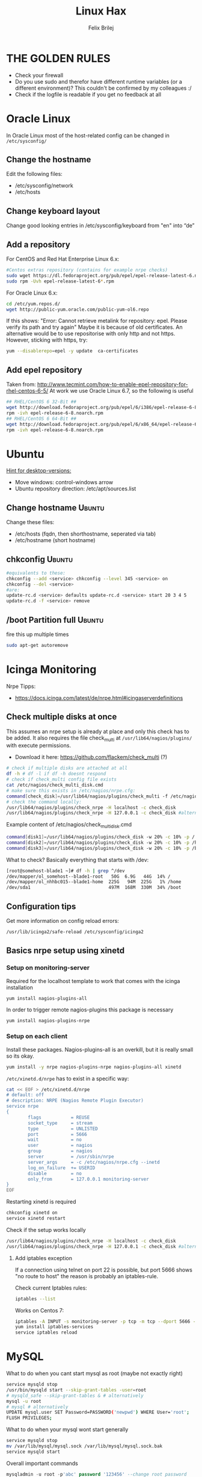 #+TITLE:  Linux Hax
#+AUTHOR: Felix Brilej
#+Options: toc:nil html-postamble:nil
#+HTML_HEAD_EXTRA: <link rel="stylesheet" type="text/css" href="styles/base.css" />


* THE GOLDEN RULES
  :Properties:
  :VISIBILITY: children
  :End:
  - Check your firewall
  - Do you use sudo and therefor have different runtime variables (or a different environment)?
    This couldn't be confirmed by my colleagues :/
  - Check if the logfile is readable if you get no feedback at all
* Oracle Linux
  In Oracle Linux most of the host-related config can be changed in =/etc/sysconfig/=

** Change the hostname
   Edit the following files:
   - /etc/sysconfig/network
   - /etc/hosts

** Change keyboard layout
   Change good looking entries in /etc/sysconfig/keyboard from "en" into “de”

** Add a repository
   For CentOS and Red Hat Enterprise Linux 6.x:
   #+BEGIN_SRC sh
   #Centos extras repository (contains for example nrpe checks)
   sudo wget https://dl.fedoraproject.org/pub/epel/epel-release-latest-6.noarch.rpm
   sudo rpm -Uvh epel-release-latest-6*.rpm
   #+END_SRC

   For Oracle Linux 6.x:
   #+BEGIN_SRC sh
   cd /etc/yum.repos.d/
   wget http://public-yum.oracle.com/public-yum-ol6.repo
   #+END_SRC

   If this shows: "Error: Cannot retrieve metalink for repository: epel. Please verify its path and try again"
   Maybe it is because of old certificates. An alternative would be to use repositorise with only
   http and not https. However, sticking with https, try:
   #+BEGIN_SRC sh
   yum --disablerepo=epel -y update  ca-certificates
   #+END_SRC

** Add epel repository
   Taken from: http://www.tecmint.com/how-to-enable-epel-repository-for-rhel-centos-6-5/
   At work we use Oracle Linux 6.7, so the following is useful
   #+BEGIN_SRC sh
## RHEL/CentOS 6 32-Bit ##
wget http://download.fedoraproject.org/pub/epel/6/i386/epel-release-6-8.noarch.rpm
rpm -ivh epel-release-6-8.noarch.rpm
## RHEL/CentOS 6 64-Bit ##
wget http://download.fedoraproject.org/pub/epel/6/x86_64/epel-release-6-8.noarch.rpm
rpm -ivh epel-release-6-8.noarch.rpm
   #+END_SRC

* Ubuntu
  _Hint for desktop-versions:_
  - Move windows: control-windows arrow
  - Ubuntu repository direction: /etc/apt/sources.list

** Change hostname                                            :Ubuntu:
   Change these files:
   - /etc/hosts (fqdn, then shorthostname, seperated via tab)
   - /etc/hostname (short hostname)

** chkconfig                                                  :Ubuntu:
   #+BEGIN_SRC sh
   #equivalents to these:
   chkconfig --add <service> chkconfig --level 345 <service> on
   chkconfig --del <service>
   #are:
   update-rc.d <service> defaults update-rc.d <service> start 20 3 4 5
   update-rc.d -f <service> remove
   #+END_SRC

** /boot Partition full                                       :Ubuntu:
   fire this up multiple times
   #+BEGIN_SRC sh
   sudo apt-get autoremove
   #+END_SRC

* Icinga Monitoring
  Nrpe Tipps:
  - https://docs.icinga.com/latest/de/nrpe.html#icingaserverdefinitions

** Check multiple disks at once
   This assumes an nrpe setup is already at place and only this check has to be added.
   It also requires the file check_multi at ~/usr/lib64/nagios/plugins/~ with execute permissions.
   - Download it here: https://github.com/flackem/check_multi (?)

   #+BEGIN_SRC sh
   # check if multiple disks are attached at all
   df -h # df -l if df -h doesnt respond
   # check if check_multi config file exists
   cat /etc/nagios/check_multi_disk.cmd
   # make sure this exists in /etc/nagios/nrpe.cfg:
   command[check_disk]=/usr/lib64/nagios/plugins/check_multi -f /etc/nagios/check_multi_disk.cmd -r 32
   # check the command locally:
   /usr/lib64/nagios/plugins/check_nrpe -H localhost -c check_disk
   /usr/lib64/nagios/plugins/check_nrpe -H 127.0.0.1 -c check_disk #alternative for ssl handshake error
   #+END_SRC

   Example content of /etc/nagios/check_multi_disk.cmd
   #+BEGIN_SRC sh
   command[disk1]=/usr/lib64/nagios/plugins/check_disk -w 20% -c 10% -p /
   command[disk2]=/usr/lib64/nagios/plugins/check_disk -w 20% -c 10% -p /home
   command[disk3]=/usr/lib64/nagios/plugins/check_disk -w 20% -c 10% -p /boot
   #+END_SRC

   What to check? Basically everything that starts with /dev:
   #+BEGIN_SRC sh
   [root@somehost-blade1 ~]# df -h | grep ^/dev
   /dev/mapper/ol_somehost--blade1-root   50G  6.9G   44G  14% /
   /dev/mapper/ol_nhhbc015--blade1-home  225G   94M  225G   1% /home
   /dev/sda1                             497M  168M  330M  34% /boot
   #+END_SRC

** Configuration tips
   Get more information on config reload errors:
   #+BEGIN_SRC sh
   /usr/lib/icinga2/safe-reload /etc/sysconfig/icinga2
   #+END_SRC

** Basics nrpe setup using xinetd
*** Setup on monitoring-server
    Required for the localhost template to work that comes with the icinga installation
    #+BEGIN_SRC sh
      yum install nagios-plugins-all
    #+END_SRC

    In order to trigger remote nagios-plugins this package is necessary
    #+BEGIN_SRC sh
      yum install nagios-plugins-nrpe
    #+END_SRC

*** Setup on each client
    Install these packages. Nagios-plugins-all is an overkill, but it is really small so its okay.
    #+BEGIN_SRC sh :results silent
      yum install -y nrpe nagios-plugins-nrpe nagios-plugins-all xinetd
    #+END_SRC

    ~/etc/xinetd.d/nrpe~ has to exist in a specific way:
    #+BEGIN_SRC sh
      cat << EOF > /etc/xinetd.d/nrpe
      # default: off
      # description: NRPE (Nagios Remote Plugin Executor)
      service nrpe
      {
              flags           = REUSE
              socket_type     = stream
              type            = UNLISTED
              port            = 5666
              wait            = no
              user            = nagios
              group           = nagios
              server          = /usr/sbin/nrpe
              server_args     = -c /etc/nagios/nrpe.cfg --inetd
              log_on_failure  += USERID
              disable         = no
              only_from       = 127.0.0.1 monitoring-server
      }
      EOF
    #+END_SRC

    Restarting xinetd is required
    #+BEGIN_SRC sh :results drawer
    chkconfig xinetd on
    service xinetd restart
    #+END_SRC

    Check if the setup works locally
    #+BEGIN_SRC sh
    /usr/lib64/nagios/plugins/check_nrpe -H localhost -c check_disk
    /usr/lib64/nagios/plugins/check_nrpe -H 127.0.0.1 -c check_disk #alternative for ssl handshake error
    #+END_SRC

**** Add iptables exception
     If a connection using telnet on port 22 is possible, but port 5666 shows "no route to host"
     the reason is probably an iptables-rule.

     Check current Iptables rules:
     #+BEGIN_SRC sh
     iptables --list
     #+END_SRC

     Works on Centos 7:
     #+BEGIN_SRC sh
     iptables -A INPUT -s monitoring-server -p tcp -m tcp --dport 5666 -m state --state NEW,ESTABLISHED -j ACCEPT
     yum install iptables-services
     service iptables reload
     #+END_SRC

* MySQL
   What to do when you cant start mysql as root (maybe not exactly right)
   #+BEGIN_SRC sh
   service mysqld stop
   /usr/bin/mysqld start --skip-grant-tables -user=root
   # mysqld_safe --skip-grant-tables & # alternatively
   mysql -u root
   # mysql # alternatively
   UPDATE mysql.user SET Password=PASSWORD('newpwd') WHERE User='root';
   FLUSH PRIVILEGES;
   #+END_SRC

   What to do when your mysql wont start generally
   #+BEGIN_SRC sh
   service mysqld stop
   mv /var/lib/mysql/mysql.sock /var/lib/mysql/mysql.sock.bak
   service mysqld start
   #+END_SRC

   Overall important commands
   #+BEGIN_SRC sql
   mysqladmin -u root -p'abc' password '123456' --change root password
   show databases;
   use testdatabase; --enables you to query the selected database
   show tables;
   describe testtable; --show available columns / attributes
   select * from testtable where id=1\G --display columns nicely; for tables with many columns
   #+END_SRC

* Oracle Enterprise Linux OREL

** Add Epel repository
   #+BEGIN_SRC sh
   yum install https://dl.fedoraproject.org/pub/epel/epel-release-latest-7.noarch.rpm
   yum install https://dl.fedoraproject.org/pub/epel/epel-release-latest-6.noarch.rpm
   #+END_SRC

   Then check whether it's enabled
   #+BEGIN_SRC sh
   yum repolist
   #+END_SRC

** Free up disk-space
   Source: https://uhesse.com/2011/06/01/adrci-a-survival-guide-for-the-dba/

   #+BEGIN_SRC sh
[oracle@uhesse ~]$ adrci

ADRCI: Release 11.2.0.2.0 - Production on Wed Jun 1 10:20:08 2011

Copyright (c) 1982, 2009, Oracle and/or its affiliates.  All rights reserved.

ADR base = "/u01/app/oracle"
adrci> show home
ADR Homes:
diag/tnslsnr/uhesse/listener
diag/rdbms/orcl/orcl
adrci> set homepath <insert one of the ADR homes>
adrci> purge -age 2880 -type trace
adrci> show tracefile -rt
   #+END_SRC

* Package management
  _Differences in software architectures:_
  - x86-64: Initial description for 64-bit architecture
  - amd64 : x86-64 for amd or intel processors (basically just a new name for the same thing)
  - i386  : 32 bit architecture

** RPM
   Some usefull hacks
   #+BEGIN_SRC sh
   #Check whether a folder belongs to a package
   rpm -q -whatprovides /etc/profile
   #List all installed packages
   rpm -qa | less
   #Search for a specific package
   rpm -qa | grep -i name
   #Uninstall a package
   rpm -e name
   #Update a package with a new rpm in the current directory
   rpm -U local_upgrade.rpm
   #+END_SRC

** Apt

*** Hold back packages, to prevent updates
    For me this was useful to prevent apt from overwriting my self-compiled git.
    #+BEGIN_SRC sh
    sudo apt-mark hold <package>
    sudo apt-mark showhold
    #+END_SRC

** Yum

*** Only download packages via yum
    #+BEGIN_SRC sh
    yum install yum-downloadonly
    yum install --downloadonly --downloaddir=<directory> <package>
    #+END_SRC

* Proxy settings
   Proxy for cpan
   #+BEGIN_SRC sh
   perl -MCPAN -e shell
   o conf init /proxy/
   http://172.16.8.250:3128
   o conf commit
   exit
   #+END_SRC

   Proxy for git
   #+BEGIN_SRC sh
   git config --global http.proxy http://172.16.8.250:3128; git config --global https.proxy  http://172.16.8.250:3128
   git config --global --unset http.proxy; git config --global --unset https.proxy
   #+END_SRC

   Proxy for bash
   #+BEGIN_SRC sh
   #Just add the following to the end of you bashrc:
   export http_proxy=http://172.16.8.250:3128 && export https_proxy=http://172.16.8.250:3128 && export ftp_proxy=http://172.16.8.250:3128
   #Unset them:
   export http_proxy= && export https_proxy= && export ftp_proxy=
   #+END_SRC

* Git
** Manual installation
   Git 2.x Installation on Linux (taken from here: https://oracle-base.com/articles/linux/git-2-installation-on-linux)

   The version of Git available from the Yum repositories is
   typically quite old. This article describes the manual installation of Git 2.x on Linux. The
   same method should work for all the RHEL clones (Oracle Linux, CentOS) and Fedora.

   Install the prerequisite packages and remove the any current Git installation.
   #+BEGIN_SRC sh
yum install curl-devel expat-devel gettext-devel openssl-devel zlib-devel -y
yum install gcc perl-ExtUtils-MakeMaker -y
yum remove git -y
   #+END_SRC

   Download the latest Git installation from kernel.org and unpack it.
   #+BEGIN_SRC sh
cd /usr/src
wget https://www.kernel.org/pub/software/scm/git/git-2.2.2.tar.gz
tar xzf git-2.2.2.tar.gz
   #+END_SRC

   Install it.
   #+BEGIN_SRC sh
cd git-2.2.2
make prefix=/usr/local/git all
make prefix=/usr/local/git install
echo "export PATH=$PATH:/usr/local/git/bin" >> /etc/bashrc
source /etc/bashrc

   #+END_SRC

   Test it, by checking the version.
   #+BEGIN_SRC sh
git --version
   #+END_SRC

** Initial Settings
   Set General information required by git
   #+BEGIN_SRC sh
   git config --global user.name "username"
   git config --global user.email mailaddress
   git config --global core.autocrlf false #Leave all line-ending business to the user
   #+END_SRC

   Show general information required by git
   #+BEGIN_SRC sh
   git config user.name
   git config user.email
   git config http.proxy
   #+END_SRC

   Fixes this error: "Local SSL issuer certificate error"
   - Alternatively i could just install that ssl certificate, probably the more advanced solution
   #+BEGIN_SRC sh
   git config --global http.sslVerify false
   #+END_SRC

   Install ssh key
   #+BEGIN_SRC sh
   # check if ssh-agent is running
   ps -e | grep [s]sh-agent
   # start the ssh-agent if it's not running
   ssh-agent /bin/bash
   # Unlock the ssh key
   ssh-add ~/.ssh/id_rsa
   #+END_SRC

** Undo last commit
   #+BEGIN_SRC sh
   git commit ....  git reset --soft HEAD~1
   # edit files as needed
   git add ...  git commit -c ORIG_HEAD
   #+END_SRC

   if your commit is total crap:
   #+BEGIN_SRC sh
   git reset --hard HEAD~1
   #+END_SRC

** Clone Subdir
   Suppose your project is in a directory called "project", and you want only those commits which touch project/dirB.
   #+BEGIN_SRC sh
   git clone project/ subproject/
   cd subproject
   git filter-branch --prune-empty --subdirectory-filter dirB HEAD
   #+END_SRC
   The subproject will now contain the git history which touches dirB.

** Fix: Local SSL issuer certificate error
   Alternative: install that ssl certificate, probably the more advanced solution
   #+BEGIN_SRC sh
   git config --global http.sslVerify false
   #+END_SRC

** Fix: GNU TLS Error on clone
   :PROPERTIES:
   :dir:      /sshx:root@192.168.192.204:
   :END:
   The error message:
   #+BEGIN_SRC sh
     # happens after installing git using the normal ubuntu repositories
     apt-get install git
     git clone https://tfs.somesite.com
     error: gnutls_handshake() failed: A TLS packet with unexpected length was received. while accessing https://tfs.somesite.com
   #+END_SRC

   #+BEGIN_SRC sh :results drawer
     sudo apt-get remove git
     sudo apt-get install dpkg-dev
     # download everything to get ready to compile
     mkdir ~/git-openssl
     cd ~/git-openssl
     sudo apt-get source git
     sudo apt-get build-dep git
     sudo apt-get install libcurl4-openssl-dev
     sudo dpkg-source -x git_1.7.9.5-1.dsc
     cd git_1.7.9.5
     vim debian/control # replace all instances of “libcurl4-gnutls-dev” with “libcurl4-openssl-dev” (I used sudo vim debian/control) using vim: :%s/libcurl4-gnutls-dev/libcurl4-openssl-dev/gc
     sudo dpkg-buildpackage -rfakeroot -uc -b
     # if it's faling on test, you can remove the line TEST=test from the file debian/rules (I used sudo vim debian/rules to edit the file)
     sudo dpkg -i ../git_1.7.9.5-1_amd64.deb
     sudo apt-mark hold git # makes it so git doesn't get overwritten by updates
   #+END_SRC

* Mailing
** Fetchmail
   _Show certificate-chain_
   openssl s_client -connect pop.gmx.net:995 -showcerts
   - the shown certificat has to copied to a .pem file from BEGIN to END
   - next the program "c_rehash" has to be executed in that directory
     #+BEGIN_SRC sh
     c_rehash .
     #+END_SRC
   - in case the parent directory is registered as "sslcertpath" the certificate error is now
     resolved
     #+BEGIN_SRC sh
     ssl sslcertck sslcertpath /home/rtracker/.fetchmail/certs
     #+END_SRC

   _Alternative for Ubuntu_
   This is knowledge I gained from a whole lot of debugging, I'm not exactly sure about this one
   - Also add the CA as certifcate
   - When testing the openssl directly add the CA as a ca-cert file
   #+BEGIN_SRC sh
   sudo cp /usr/share/ca-certificates/outlook.dc.somesite.com.crt /usr/local/share/ca-certificates/
   sudo update-ca-certificates
   openssl s_client -CAfile ~/.fetchmail/certs/somesite.hh.pem -connect 10.120.20.218:995 -showcerts
   #+END_SRC

   _Convert a .cer into a .pem file_
   #+BEGIN_SRC sh
   openssl x509 -inform der -in certificate.cer -out certificate.pem
   #+END_SRC

* Perl
  List all of a modules dependencies with just a one liner.

  Requires that Devel::Modlist is installed.

  #+BEGIN_SRC sh
  perl -d -MDevel::Modlist=nocore script.pl
  #+END_SRC

* SSH
** Realize password-less login via ssh-key from one to another system
   1) ssh root@alpha
      1) enter password
   2) ssh-keygen -t rsa -P '' -f ~/.ssh/id_dsa
   3) ssh-copy-id -i ~/.ssh/id_dsa.pub root@omega
   4) ssh root@omega (for testing)

   Enable / Disable remote root access
   #+BEGIN_SRC sh
   #Set a root password
   sudo passwd root
   #Reverting that back:
   sudo passwd -l root
   #+END_SRC

   Allow remote root login:
   in /etc/ssh/sshd_config: # PermitRootLogin yes
   service ssh reload

** mpssh
   Execute one and the same bash-command on multiple systems
   #+BEGIN_SRC sh
   mpssh -f ~/banks.txt -v "uptime"
   #+END_SRC

* Firewall
** Selinux
   Some quick commands:
   #+BEGIN_SRC sh
   # check information comming from selinux:
   tail /var/log/audit/audit.log
   # audit2allow tool is part of the following package (turns audit logs to allow-policies):
   yum install setroubleshoot
   # increase loglevel:
   semodule -DB
   #+END_SRC

* vSphere
** Increase VM disk-space
   1) Delete snapshots (need permission of people in charge for this)
   2) Using the vsphere interface, add a harddisk-device to the system
   3) Identify the new harddisk (a reboot might be required)
      #+BEGIN_SRC sh
      fdisk -l
      # The disk that doesnt have a valid partition table is the one we just added
      #+END_SRC
      - SCSI bus might need to be rescanned, therefor do the following:
        #+BEGIN_SRC sh
        echo "- - -" > /sys/class/scsi_host/hostX/scan #do this for all hosts in hopes to find the correct one
        #+END_SRC
   4) Format the identified disk (optional, disk partition is not necessary for data-only disks)
      #+BEGIN_SRC sh
      fdisk /dev/identified_disk
      #+END_SRC
      what follows is an interactive dialog
      - "n" for "new Partition"
      - "p" for "primary partition"
      - "1" for partition number, since so far we dont have any partition number on this disk
      - first cylinder: "enter"
      - last cylinder: "enter"
      - "t" to change the partitinos system ID, in this case "1" will be set automatically
      - Hex Code: 8e for Linux LVM
      - "w" to write the changes and exit
      - *Alternatively* you can also use cfdisk, for me cfdisk was able to create a proper partition
        while fdisk couldnt
   5) Check on those changes by firing um fdisk again
      #+BEGIN_SRC sh
      fdisk -l
      #+END_SRC
   6) Add the newly created disk to the volumegroup
      - pvcreate <disk>
      - vgdisplay
      - vgextend <volumegroup> <disk>
      - pvscan
   7) Add the added space to the volumepath
      - Extend the volumepath
        #+BEGIN_SRC sh
        lvdisplay
        lvextend <volumepath> <disk>
        # alternatively:
        lvextend -l +100%FREE -n <volumepath>
        #+END_SRC
   8) Extend the filesystem. For extX file systems fire up the following:
      #+BEGIN_SRC sh
      resize2fs <volumepath>
      #+END_SRC

** Eth0 configuration after vmware clone
   vim /etc/udev/rules.d/70-persistent-net.rules
   be carefull when more than one adapter is present. otherwise:
   delete the first block and change the last word in the second block to from eth1 eth0

* Basics
  Handy tool to analyze full disks: ncdu
** /bin/bash
*** ls
    Only display the filesize and filename
    #+BEGIN_SRC sh
    ls -lh | awk '{print $5 "\t" $9}'
    #+END_SRC

*** Bash colortable
    Black       0;30     Dark Gray     1;30
    Blue        0;34     Light Blue    1;34
    Green       0;32     Light Green   1;32
    Cyan        0;36     Light Cyan    1;36
    Red         0;31     Light Red     1;31
    Purple      0;35     Light Purple  1;35
    Brown       0;33     Yellow        1;33
    Light Gray  0;37     White         1;37

*** Colorful motd (in red)
    In ubuntu other motds may come from ~/etc/update-motd/~
    #+BEGIN_SRC sh
    echo -en "\033[1;34m" > /etc/motd
    echo "Text of your motd file....." >> /etc/motd
    echo -en "\033[0m" >> /etc/motd
    #+END_SRC

*** Change bash prompt expression
    Put one of the following settings in ~/.bashrc
    #+BEGIN_SRC sh
    # yellow (for non-root users)
    export PS1='\[\033[33m\]\u@\H:\w \[\033[m\]'
    # red (for root)
    export PS1='\[\033[1;31m\]\u@\H:\w \[\033[m\]'
    #+END_SRC

    More good examples
    - https://www.cyberciti.biz/faq/bash-shell-change-the-color-of-my-shell-prompt-under-linux-or-unix/

*** Open process in background
    There are multiple solutions for this, it might be interesting looking into this indepth
    #+BEGIN_SRC sh
    firefox & disown
    firefox &
    firefox #now press C-z
    #+END_SRC

** Change a network config safely
   Use the "at"-tool to reset the config after 5 minutes (at-jobs).
   Useful for ipconfig or firewall config-changes to ensure connectivity.

** Change the timezone
   #+BEGIN_SRC sh
   cp /usr/share/zoneinfo/Europe/Berlin /etc/localtime
   #+END_SRC

** Copy files between systems (rsync)
   more useful examples: http://www.tecmint.com/rsync-local-remote-file-synchronization-commands/

   #+BEGIN_SRC sh
   rsync -avz source root@192.168.0.1:/destination/
   #+END_SRC

** Good ASCII Art generators
   - http://my.asciiart.club/

** Cronjobs
   Warning! Cronjobs may restart every minute and as a side effect send report-mails if an error occurs.

   Sample cronjob:
   #+BEGIN_SRC sh
   59 23 * * * /home/john/bin/backup.sh > /home/john/logs/backup.log 2>&1
   #+END_SRC

** Process substitution
   The normal way:
   #+BEGIN_SRC sh
   curl http://somesite/file1 > file1
   curl http://somesite/file2 > file2
   diff file1 file2
   #+END_SRC

   Using process substitution we can have this way faster:
   #+BEGIN_SRC sh
   diff <(curl http://somesite/file1) <(curl http://somesite/file2)
   #+END_SRC

   Process substitution gives you similar capabilities to piping. Except piping only allows you to
   pipe the output from a single command into another. In the diff scenario, we need to pipe the
   output from mutltiple commands into another. And that's what process substitution allows us to
   do.

** Filter a log-file for errors / warnings
   #+BEGIN_SRC sh
   grep -iE "(warning|error|critical)" /var/log/fetchmail.log
   # -i flag to ignore the case
   # -E flag to enable regular expressions
   #+END_SRC

** Find out Mac-Address for a different System
   Prerequesite: Have another system in the same subnet (we call it System A)
   #+BEGIN_SRC sh
#From system A
arp -a
nhhrvl038 (10.120.38.254) at 00:24:a8:68:c3:00 [ether] on eth0
#Ping them once from System A
ping system_b_IP
#Again from system A
arp -a
nhhrvl038 (10.120.38.254) at 00:24:a8:68:c3:00 [ether] on eth0
? (system_b_IP) at 00:0c:29:46:b5:55 [ether] on eth0
   #+END_SRC

** find, grep or sed goodies
   #+BEGIN_SRC sh
   find -type f -exec sed -i -e 's/sqlplus/sqlplus64/g' {} \;
   #search for string in current directory
   grep -R 'string' dir/
   # fill in a specific configuration:
   sudo -E sed -i -e "s/password_secret =.*/password_secret = $(pwgen -s 128 1)/" /etc/graylog/server/server.conf
   #+END_SRC

** Install cpan modules with dependencies
   #+BEGIN_SRC sh
   perl -MCPAN -e 'my $c = "CPAN::HandleConfig";
   $c->load(doit => 1, autoconfig => 1);
   $c->edit(prerequisites_policy => "follow"); $c->edit(build_requires_install_policy => "yes");
   $c->commit'
   #+END_SRC

** Logrotate
   Example from AGerler:
   #+BEGIN_SRC sh
   cat /etc/logrotate.d/fetchmail
   /var/log/fetchmail.log {

   weekly
   create 0644 rtracker adm
   rotate 4
   compress

   delaycompress
   }
   #+END_SRC
   - weekly: time interval
   - create: chmod parameter, owner und group
   - rotate: Amount of "rotates" a logfile persists before it gets deleted
   - compress: whether the log file should be zipped or not
   - delaycompress: the log only gets zipped after the rotation has been completed (file-handle reasons)

** Shrink a logfile
   Reduce a logfile to its last 200 lines while preserving the access rights.
   #+BEGIN_SRC sh
   logfile="/path/to/logfile"; echo "$(tail -n 200 $logfile)" > $logfile
   #+END_SRC

** Mount a cd
   #+BEGIN_SRC sh
   mount -t iso9660 /dev/scd0 /media/cdrom/
   #+END_SRC

** Port Analysis
   Look at opened ports:
   #+BEGIN_SRC sh
   netstat -tulpen
   #+END_SRC

   Look at the processes behind them (actually active ports):
   #+BEGIN_SRC sh
   # Use a grep filter here because you will be getting way too much info
   netstat -tapen | grep
   #+END_SRC

** Rename filenames coming from Windows users
   Lowercase filenames
   #+BEGIN_SRC sh
   for i in *; do mv $i `echo $i | tr [:upper:] [:lower:]`; done
   #+END_SRC

   Replace blanks in filenames with _
   #+BEGIN_SRC sh
   for i in *; do mv "${i}" `echo ${i} | sed 's/ /_/g'`; done
   #+END_SRC

** Screen

*** Howto install screen on Oracle Linux 6.X
    1) Download final package sources from here: http://ftp.gnu.org/gnu/screen/
    2) Install required packages
       #+BEGIN_SRC sh
       yum remove screen # remove the preinstalled screen version
       yum install ncurses-devel # fixes the termcap error you might get
       yum install gcc # fixes a whole bunch of requirement errors
       #+END_SRC

** Show all processes that run under a certain user
   #+BEGIN_SRC sh
   ps -ef | grep certain_user
   #+END_SRC

** Unpack a .tar.gz file
   #+BEGIN_SRC sh
   tar -xzf datei.tar.gz
   #+END_SRC
   - -x extract
   - -f file to be unpacked
   - -z first gzip, then tar

* Debugging tools
  http://brendangregg.com/ebpf.html

** Slow performance toolkit
   Using the terminal:
   #+BEGIN_SRC sh
   df -h #check if disk-space is available
   df -i #show inodes as additional information
   free -mh #show RAM and swap
   #+END_SRC

   Using vSphere:
   - Check the VMs "Perfomance"-Tab, the CPU and RAM specifically
   - Check the Hypervisors "Performance"-Tab (sort by hosts and clusters)
   - Check the used Storages for Warnings
** Debugging of Binaries
   To debug binaries that misbehave and dont give obvious logs try the following:
   - Look in the system messages log (/var/log/messages)
   - Use strace and look out for file permission errors which might cause the binary to stop
     #+BEGIN_SRC sh
     strace -pid <PID> -f
     #+END_SRC
   - Debug the binary with gdb (u are going pretty deep in here)

** Monitor a process that times out
   #+BEGIN_SRC sh
   strace -f pid-file (child-threads followen) (not confirmed)
   #+END_SRC
   Short of that, you can always look in the process init script. For instance, the SSH daemon is
   started with the script in /etc/init.d/sshd. Sometimes the PID will be defined there (search
   for pid, PID, PIDFILE, PID_FILE, etc.).  For anything that sources /etc/init.d/functions, the
   PID will live in /var/run/*.pid.
